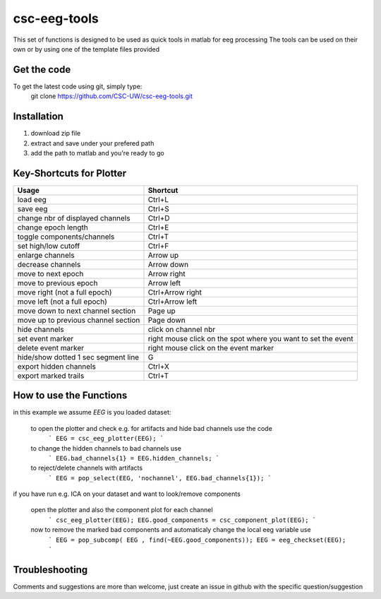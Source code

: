 csc-eeg-tools
=============

This set of functions is designed to be used as quick tools in matlab for eeg processing
The tools can be used on their own or by using one of the template files provided

Get the code
^^^^^^^^^^^^

To get the latest code using git, simply type:
    git clone https://github.com/CSC-UW/csc-eeg-tools.git

Installation
^^^^^^^^^^^^
1. download zip file
2. extract and save under your prefered path
3. add the path to matlab and you're ready to go

Key-Shortcuts for Plotter
^^^^^^^^^^^^^^^^^^^^^^^^^

+-------------------------------------+----------------------------------------------------------------+
| Usage                               | Shortcut                                                       |
+=====================================+================================================================+
| load eeg                            | Ctrl+L                                                         |
+-------------------------------------+----------------------------------------------------------------+
| save eeg                            | Ctrl+S                                                         |    
+-------------------------------------+----------------------------------------------------------------+
| change nbr of displayed channels    | Ctrl+D                                                         |
+-------------------------------------+----------------------------------------------------------------+
| change epoch length                 | Ctrl+E                                                         |
+-------------------------------------+----------------------------------------------------------------+
| toggle components/channels          | Ctrl+T                                                         |
+-------------------------------------+----------------------------------------------------------------+
| set high/low cutoff                 | Ctrl+F                                                         |
+-------------------------------------+----------------------------------------------------------------+
| enlarge channels                    | Arrow up                                                       |
+-------------------------------------+----------------------------------------------------------------+
| decrease channels                   | Arrow down                                                     |
+-------------------------------------+----------------------------------------------------------------+
| move to next epoch                  | Arrow right                                                    |
+-------------------------------------+----------------------------------------------------------------+
| move to previous epoch              | Arrow left                                                     |
+-------------------------------------+----------------------------------------------------------------+
| move right (not a full epoch)       | Ctrl+Arrow right                                               |
+-------------------------------------+----------------------------------------------------------------+
| move left (not a full epoch)        | Ctrl+Arrow left                                                |
+-------------------------------------+----------------------------------------------------------------+
| move down to next channel section   | Page up                                                        |
+-------------------------------------+----------------------------------------------------------------+
| move up to previous channel section | Page down                                                      | 
+-------------------------------------+----------------------------------------------------------------+
| hide channels                       | click on channel nbr                                           |
+-------------------------------------+----------------------------------------------------------------+
| set event marker                    | right mouse click on the spot where you want to set the event  |
+-------------------------------------+----------------------------------------------------------------+
| delete event marker                 | right mouse click on the event marker                          |
+-------------------------------------+----------------------------------------------------------------+
| hide/show dotted 1 sec segment line | G                                                              |
+-------------------------------------+----------------------------------------------------------------+
| export hidden channels              | Ctrl+X                                                         |
+-------------------------------------+----------------------------------------------------------------+
| export marked trails                | Ctrl+T                                                         |
+-------------------------------------+----------------------------------------------------------------+



How to use the Functions
^^^^^^^^^^^^^^^^^^^^^^^^
in this example we assume `EEG` is you loaded dataset:

  to open the plotter and check e.g. for artifacts and hide bad channels use the code 
   ```
   EEG = csc_eeg_plotter(EEG);
   ```
  to change the hidden channels to bad channels use
   ```
   EEG.bad_channels{1} = EEG.hidden_channels;
   ```
  to reject/delete channels with artifacts
   ```
   EEG = pop_select(EEG, 'nochannel', EEG.bad_channels{1});
   ```

if you have run e.g. ICA on your dataset and want to look/remove components

   open the plotter and also the component plot for each channel
    ```
    csc_eeg_plotter(EEG);
    EEG.good_components = csc_component_plot(EEG);
    ```
   now to remove the marked bad components and automaticaly change the local eeg variable use
    ```
    EEG = pop_subcomp( EEG , find(~EEG.good_components));
    EEG = eeg_checkset(EEG);
    ```


Troubleshooting
^^^^^^^^^^^^^^^
Comments and suggestions are more than welcome, just create an issue in github with the specific question/suggestion



